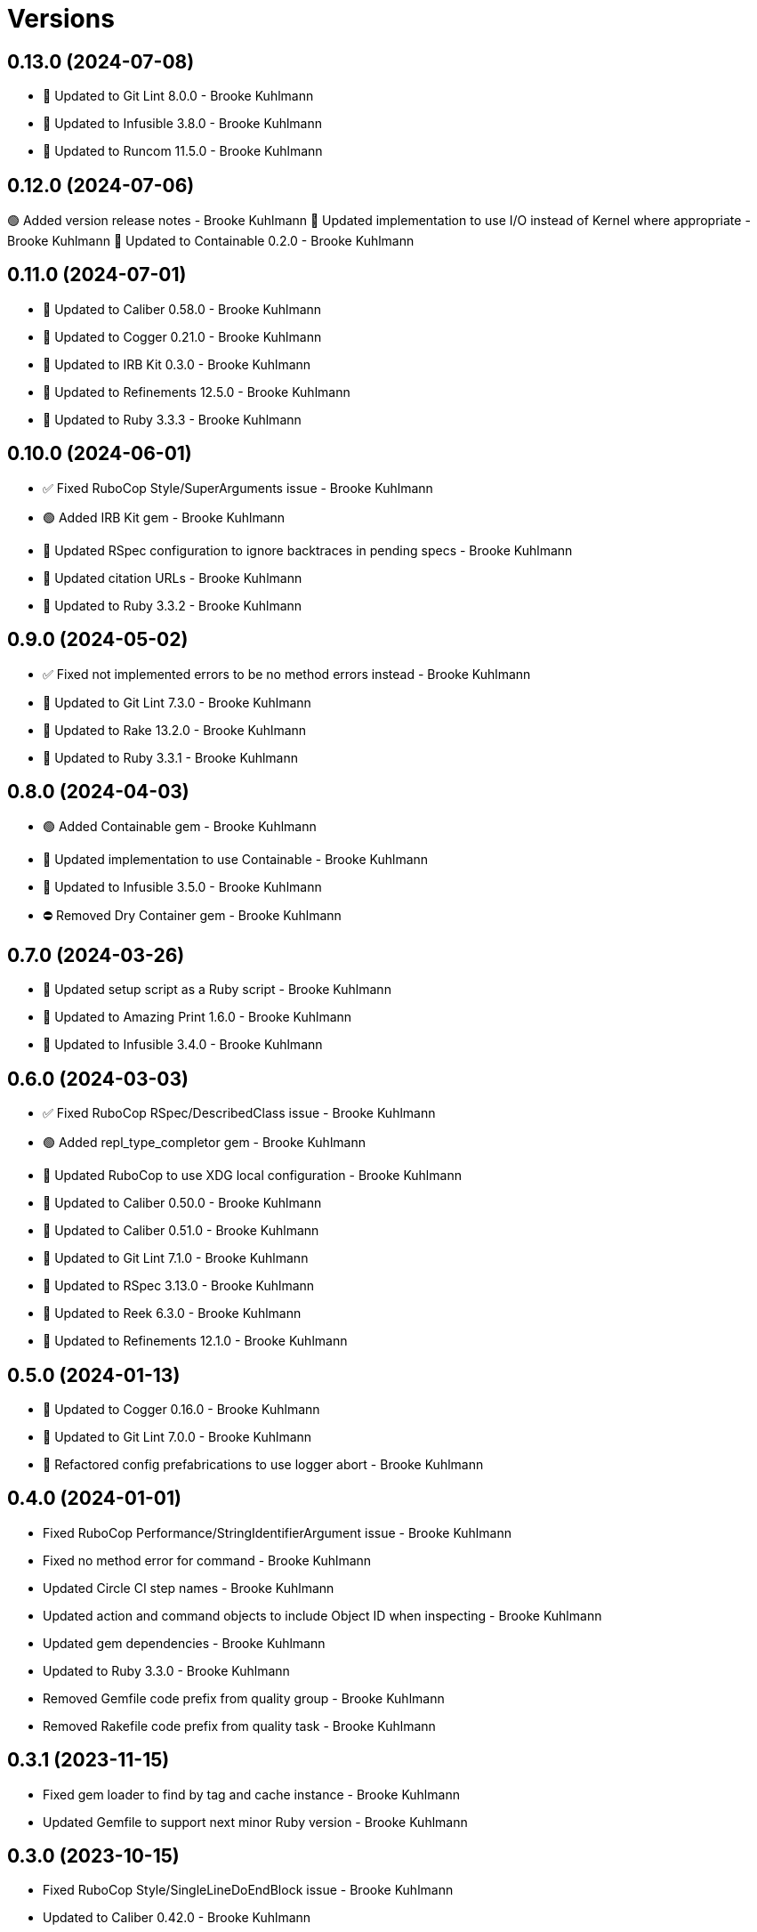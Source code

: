 = Versions

== 0.13.0 (2024-07-08)

* 🔼 Updated to Git Lint 8.0.0 - Brooke Kuhlmann
* 🔼 Updated to Infusible 3.8.0 - Brooke Kuhlmann
* 🔼 Updated to Runcom 11.5.0 - Brooke Kuhlmann

== 0.12.0 (2024-07-06)

🟢 Added version release notes - Brooke Kuhlmann
🔼 Updated implementation to use I/O instead of Kernel where appropriate - Brooke Kuhlmann
🔼 Updated to Containable 0.2.0 - Brooke Kuhlmann

== 0.11.0 (2024-07-01)

* 🔼 Updated to Caliber 0.58.0 - Brooke Kuhlmann
* 🔼 Updated to Cogger 0.21.0 - Brooke Kuhlmann
* 🔼 Updated to IRB Kit 0.3.0 - Brooke Kuhlmann
* 🔼 Updated to Refinements 12.5.0 - Brooke Kuhlmann
* 🔼 Updated to Ruby 3.3.3 - Brooke Kuhlmann

== 0.10.0 (2024-06-01)

* ✅ Fixed RuboCop Style/SuperArguments issue - Brooke Kuhlmann
* 🟢 Added IRB Kit gem - Brooke Kuhlmann
* 🔼 Updated RSpec configuration to ignore backtraces in pending specs - Brooke Kuhlmann
* 🔼 Updated citation URLs - Brooke Kuhlmann
* 🔼 Updated to Ruby 3.3.2 - Brooke Kuhlmann

== 0.9.0 (2024-05-02)

* ✅ Fixed not implemented errors to be no method errors instead - Brooke Kuhlmann
* 🔼 Updated to Git Lint 7.3.0 - Brooke Kuhlmann
* 🔼 Updated to Rake 13.2.0 - Brooke Kuhlmann
* 🔼 Updated to Ruby 3.3.1 - Brooke Kuhlmann

== 0.8.0 (2024-04-03)

* 🟢 Added Containable gem - Brooke Kuhlmann
* 🔼 Updated implementation to use Containable - Brooke Kuhlmann
* 🔼 Updated to Infusible 3.5.0 - Brooke Kuhlmann
* ⛔️ Removed Dry Container gem - Brooke Kuhlmann

== 0.7.0 (2024-03-26)

* 🔼 Updated setup script as a Ruby script - Brooke Kuhlmann
* 🔼 Updated to Amazing Print 1.6.0 - Brooke Kuhlmann
* 🔼 Updated to Infusible 3.4.0 - Brooke Kuhlmann

== 0.6.0 (2024-03-03)

* ✅ Fixed RuboCop RSpec/DescribedClass issue - Brooke Kuhlmann
* 🟢 Added repl_type_completor gem - Brooke Kuhlmann
* 🔼 Updated RuboCop to use XDG local configuration - Brooke Kuhlmann
* 🔼 Updated to Caliber 0.50.0 - Brooke Kuhlmann
* 🔼 Updated to Caliber 0.51.0 - Brooke Kuhlmann
* 🔼 Updated to Git Lint 7.1.0 - Brooke Kuhlmann
* 🔼 Updated to RSpec 3.13.0 - Brooke Kuhlmann
* 🔼 Updated to Reek 6.3.0 - Brooke Kuhlmann
* 🔼 Updated to Refinements 12.1.0 - Brooke Kuhlmann

== 0.5.0 (2024-01-13)

* 🔼 Updated to Cogger 0.16.0 - Brooke Kuhlmann
* 🔼 Updated to Git Lint 7.0.0 - Brooke Kuhlmann
* 🔁 Refactored config prefabrications to use logger abort - Brooke Kuhlmann

== 0.4.0 (2024-01-01)

* Fixed RuboCop Performance/StringIdentifierArgument issue - Brooke Kuhlmann
* Fixed no method error for command - Brooke Kuhlmann
* Updated Circle CI step names - Brooke Kuhlmann
* Updated action and command objects to include Object ID when inspecting - Brooke Kuhlmann
* Updated gem dependencies - Brooke Kuhlmann
* Updated to Ruby 3.3.0 - Brooke Kuhlmann
* Removed Gemfile code prefix from quality group - Brooke Kuhlmann
* Removed Rakefile code prefix from quality task - Brooke Kuhlmann

== 0.3.1 (2023-11-15)

* Fixed gem loader to find by tag and cache instance - Brooke Kuhlmann
* Updated Gemfile to support next minor Ruby version - Brooke Kuhlmann

== 0.3.0 (2023-10-15)

* Fixed RuboCop Style/SingleLineDoEndBlock issue - Brooke Kuhlmann
* Updated to Caliber 0.42.0 - Brooke Kuhlmann
* Updated to Cogger 0.12.0 - Brooke Kuhlmann
* Updated to Infusible 2.2.0 - Brooke Kuhlmann
* Refactored Gemfile to use ruby file syntax - Brooke Kuhlmann

== 0.2.0 (2023-09-30)

* Fixed Zeitwerk loader - Brooke Kuhlmann
* Added gem loader - Brooke Kuhlmann
* Updated GitHub issue template with simplified sections - Brooke Kuhlmann
* Updated documentation option parser link and screenshots - Brooke Kuhlmann
* Refactored RuboCop RSpec/FilePath as RSpec/SpecFilePathFormat - Brooke Kuhlmann
* Refactored inherited terminology to use descendant - Brooke Kuhlmann

== 0.1.1 (2023-06-22)

* Fixed RuboCop Packaging/BundlerSetupInTests issues - Brooke Kuhlmann
* Fixed documentation syntax typos - Brooke Kuhlmann
* Updated Rake RSpec task configuration to not be verbose - Brooke Kuhlmann

== 0.1.0 (2023-06-20)

* Fixed action issue with ignored attributes when macros weren't defined - Brooke Kuhlmann
* Fixed actions without aliases - Brooke Kuhlmann
* Fixed architecture diagram - Brooke Kuhlmann
* Fixed missing display of ancillary text for commands - Brooke Kuhlmann
* Fixed node presenter redefinition of actions method - Brooke Kuhlmann
* Fixed reusable commands without handles - Brooke Kuhlmann
* Updated graph node to answer itself - Brooke Kuhlmann
* Updated to Caliber 0.35.0 - Brooke Kuhlmann
* Updated to Git Lint 6.0.0 - Brooke Kuhlmann
* Refactored action and command inherted callback terminology - Brooke Kuhlmann
* Refactored context override terminology - Brooke Kuhlmann

== 0.0.0 (2023-06-15)

* Added action - Brooke Kuhlmann
* Added action model - Brooke Kuhlmann
* Added action presenter - Brooke Kuhlmann
* Added command - Brooke Kuhlmann
* Added command model - Brooke Kuhlmann
* Added constructor - Brooke Kuhlmann
* Added container - Brooke Kuhlmann
* Added context - Brooke Kuhlmann
* Added dependencies - Brooke Kuhlmann
* Added documentation - Brooke Kuhlmann
* Added error - Brooke Kuhlmann
* Added graph loader - Brooke Kuhlmann
* Added graph node - Brooke Kuhlmann
* Added graph runner - Brooke Kuhlmann
* Added import - Brooke Kuhlmann
* Added node presenter - Brooke Kuhlmann
* Added option parser pathname type - Brooke Kuhlmann
* Added option parser refinements - Brooke Kuhlmann
* Added prefabrication for configuration command - Brooke Kuhlmann
* Added prefabrication for configuration create action - Brooke Kuhlmann
* Added prefabrication for configuration delete action - Brooke Kuhlmann
* Added prefabrication for configuration edit action - Brooke Kuhlmann
* Added prefabrication for configuration view action - Brooke Kuhlmann
* Added prefabrication for help action - Brooke Kuhlmann
* Added prefabrication for version action - Brooke Kuhlmann
* Added project skeleton - Brooke Kuhlmann
* Added shell - Brooke Kuhlmann

